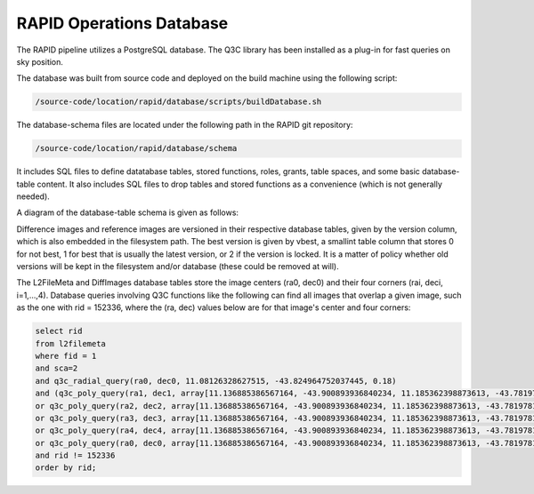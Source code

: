 RAPID Operations Database
####################################################

The RAPID pipeline utilizes a PostgreSQL database.  The Q3C library
has been installed as a plug-in for fast queries on sky position.

The database was built from source code and deployed on the
build machine using the following script:

.. code-block::
   
   /source-code/location/rapid/database/scripts/buildDatabase.sh

The database-schema files are located under the following path in the RAPID
git repository:

.. code-block::
   
   /source-code/location/rapid/database/schema

It includes SQL files to define datatabase tables, stored functions,
roles, grants, table spaces, and some basic database-table content.  It also
includes SQL files to drop tables and stored functions as a
convenience (which is not generally needed).

A diagram of the database-table schema is given as follows:

.. image:: dbschema.png

Difference images and reference images are versioned in their
respective database tables, given by the version column, which is also
embedded in the filesystem path.  The best version is given by vbest, a smallint table
column that stores 0 for not best, 1 for best that is usually the
latest version, or 2 if the version is locked.  It is a matter of
policy whether old versions will be kept in the filesystem and/or
database (these could be removed at will).

The L2FileMeta and DiffImages database tables store the image centers
(ra0, dec0) and their four corners (rai, deci, i=1,...,4).  Database
queries involving Q3C functions like the following can find all images that overlap a given
image, such as the one with rid = 152336, where the (ra, dec) values
below are for that image's center and four corners:

.. code-block::
   
   select rid
   from l2filemeta
   where fid = 1
   and sca=2
   and q3c_radial_query(ra0, dec0, 11.08126328627515, -43.824964752037445, 0.18)
   and (q3c_poly_query(ra1, dec1, array[11.136885386567164, -43.900893936840234, 11.185362398873613, -43.78197810436912,11.025782901132052, -43.749009077867875, 10.97701495473218, -43.86785677863402])
   or q3c_poly_query(ra2, dec2, array[11.136885386567164, -43.900893936840234, 11.185362398873613, -43.78197810436912,11.025782901132052, -43.749009077867875, 10.97701495473218, -43.86785677863402])
   or q3c_poly_query(ra3, dec3, array[11.136885386567164, -43.900893936840234, 11.185362398873613, -43.78197810436912,11.025782901132052, -43.749009077867875, 10.97701495473218, -43.86785677863402])
   or q3c_poly_query(ra4, dec4, array[11.136885386567164, -43.900893936840234, 11.185362398873613, -43.78197810436912,11.025782901132052, -43.749009077867875, 10.97701495473218, -43.86785677863402])
   or q3c_poly_query(ra0, dec0, array[11.136885386567164, -43.900893936840234, 11.185362398873613, -43.78197810436912,11.025782901132052, -43.749009077867875, 10.97701495473218, -43.86785677863402]))
   and rid != 152336
   order by rid;
